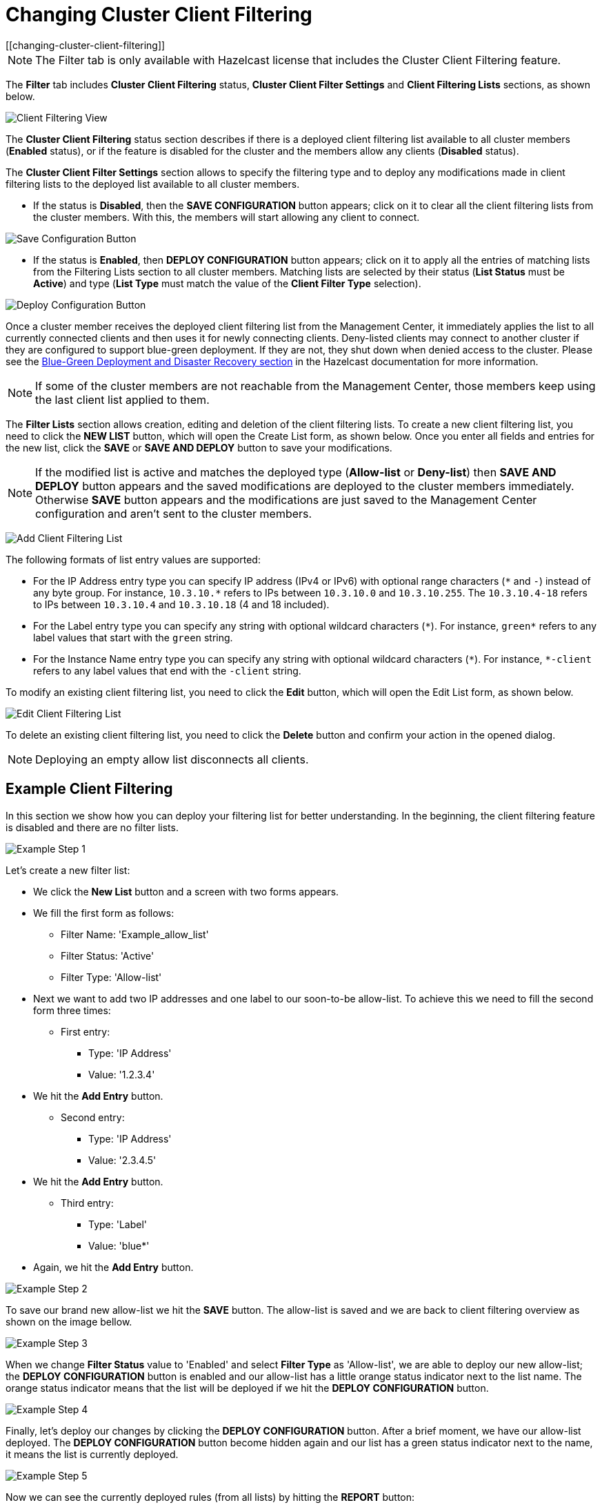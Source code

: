 = Changing Cluster Client Filtering
[[changing-cluster-client-filtering]]

NOTE: The Filter tab is only available with Hazelcast license
that includes the Cluster Client Filtering feature.

The **Filter** tab includes **Cluster Client Filtering** status,
**Cluster Client Filter Settings** and **Client Filtering
Lists** sections, as shown below.

image:ROOT:ClientFilteringView.png[Client Filtering View]

The **Cluster Client Filtering** status section describes if there
is a deployed client filtering list available to all cluster
members (**Enabled** status), or if the feature is disabled for the
cluster and the members allow any clients (**Disabled** status).

The **Cluster Client Filter Settings** section allows to specify the
filtering type and to deploy any modifications made in client filtering
lists to the deployed list available to all cluster members.

* If the status is **Disabled**, then the **SAVE CONFIGURATION** button appears;
click on it to clear all the client filtering lists from the cluster members.
With this, the members will start allowing any client to connect.

image:ROOT:ClientFilteringSaveConfiguration.png[Save Configuration Button]

* If the status is **Enabled**, then **DEPLOY CONFIGURATION** button appears;
click on it to apply all the entries of matching lists from the Filtering Lists
section to all cluster members. Matching lists are selected by
their status (**List Status** must be **Active**) and type (**List
Type** must match the value of the **Client Filter Type**
selection).

image:ROOT:ClientFilteringDeployConfiguration.png[Deploy Configuration Button]

Once a cluster member receives the deployed client filtering list
from the Management Center, it immediately applies the list to
all currently connected clients and then uses it for newly connecting
clients. Deny-listed clients may connect to another cluster
if they are configured to support blue-green deployment. If they are not,
they shut down when denied access to the cluster. Please see the
xref:hazelcast:clients:java.adoc#blue-green-deployment-and-disaster-recovery[Blue-Green Deployment and Disaster Recovery section]
in the Hazelcast documentation for more information.

NOTE: If some of the cluster members are not reachable from
the Management Center, those members keep using the last client
list applied to them.

The **Filter Lists** section allows creation, editing and
deletion of the client filtering lists. To create a new client
filtering list, you need to click the **NEW LIST** button, which
will open the Create List form, as shown below. Once you
enter all fields and entries for the new list, click the **SAVE** or **SAVE AND DEPLOY**
button to save your modifications.

NOTE: If the modified list is active and matches the deployed type
(*Allow-list* or *Deny-list*) then **SAVE AND DEPLOY** button appears
and the saved modifications are deployed to the cluster members immediately.
Otherwise **SAVE** button appears and the modifications are just saved to the
Management Center configuration and aren't sent to the cluster members.

image:ROOT:ClientFilteringAddList.png[Add Client Filtering List]

The following formats of list entry values are supported:

* For the IP Address entry type you can specify IP address (IPv4 or
IPv6) with optional range characters (`\*` and `-`) instead of any
byte group. For instance, `10.3.10.*` refers to IPs between `10.3.10.0`
and `10.3.10.255`. The `10.3.10.4-18` refers to IPs between `10.3.10.4`
and `10.3.10.18` (4 and 18 included).
* For the Label entry type you can specify any string with optional
wildcard characters (`\*`). For instance, `green*` refers to any label
values that start with the `green` string.
* For the Instance Name entry type you can specify any string with
optional wildcard characters (`\*`). For instance, `*-client` refers
to any label values that end with the `-client` string.

To modify an existing client filtering list, you need to click the
**Edit** button, which will open the Edit List form,
as shown below.

image:ROOT:ClientFilteringEditList.png[Edit Client Filtering List]

To delete an existing client filtering list, you need to click the
**Delete** button and confirm your action in the opened dialog.

NOTE: Deploying an empty allow list disconnects all clients.

[[changing-cluster-client-filtering-example]]
== Example Client Filtering

In this section we show how you can deploy your filtering list for better understanding.
In the beginning, the client filtering feature is disabled and there are no filter lists.

image:ROOT:ClientFilteringExampleStep1.png[Example Step 1]

Let's create a new filter list:

* We click the **New List** button and a screen with two forms appears.
* We fill the first form as follows:
** Filter Name: 'Example_allow_list'
** Filter Status: 'Active'
** Filter Type: 'Allow-list'
* Next we want to add two IP addresses and one label to our soon-to-be allow-list.
To achieve this we need to fill the second form three times:
** First entry:
*** Type: 'IP Address'
*** Value: '1.2.3.4'
* We hit the **Add Entry** button.
** Second entry:
*** Type: 'IP Address'
*** Value: '2.3.4.5'
* We hit the **Add Entry** button.
** Third entry:
*** Type: 'Label'
*** Value: 'blue*'
* Again, we hit the **Add Entry** button.

image:ROOT:ClientFilteringExampleStep2.png[Example Step 2]

To save our brand new allow-list we hit the **SAVE** button. The allow-list is saved and we are back
to client filtering overview as shown on the image bellow.

image:ROOT:ClientFilteringExampleStep3.png[Example Step 3]

When we change **Filter Status** value to 'Enabled' and select **Filter Type**
as 'Allow-list', we are able to deploy our new allow-list; the **DEPLOY CONFIGURATION** button
is enabled and our allow-list has a little orange status indicator next to the list name.
The orange status indicator means that the list will be deployed if we hit the
**DEPLOY CONFIGURATION** button.

image:ROOT:ClientFilteringExampleStep4.png[Example Step 4]

Finally, let's deploy our changes by clicking the **DEPLOY CONFIGURATION** button.
After a brief moment, we have our allow-list deployed.
The **DEPLOY CONFIGURATION** button become hidden again and our
list has a green status indicator next to the name, it means the list is currently deployed.

image:ROOT:ClientFilteringExampleStep5.png[Example Step 5]

Now we can see the currently deployed rules (from all lists) by hitting the **REPORT** button:

image:ROOT:ClientFilteringExampleStep6.png[Example Step 6]

NOTE: Wildcard rules like *blue** are shown first.
